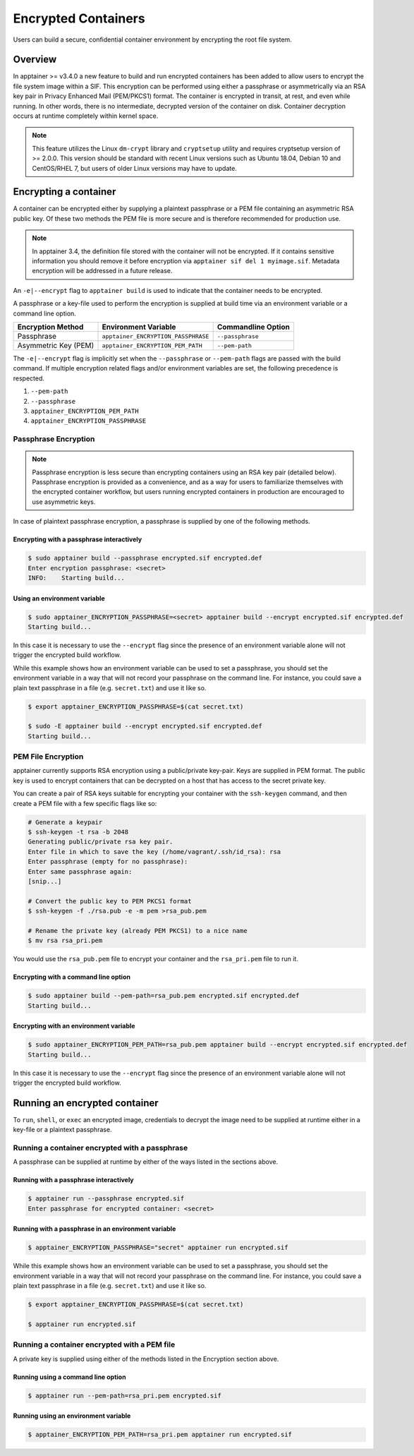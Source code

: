 .. _encryption:

====================
Encrypted Containers
====================

Users can build a secure, confidential container environment by encrypting the 
root file system.

--------
Overview
--------

In apptainer >= v3.4.0 a new feature to build and run encrypted containers has
been added to allow users to encrypt the file system image within a SIF.  This
encryption can be performed using either a passphrase or asymmetrically via an
RSA key pair in Privacy Enhanced Mail (PEM/PKCS1) format. The container is encrypted
in transit, at rest, and even while running. In other words, there is no
intermediate, decrypted version of the container on disk.  Container decryption
occurs at runtime completely within kernel space.  


.. note::

        This feature utilizes the Linux ``dm-crypt`` library and ``cryptsetup``
        utility and requires cryptsetup version of >= 2.0.0.  This version
        should be standard with recent Linux versions such as Ubuntu 18.04,
        Debian 10 and CentOS/RHEL 7, but users of older Linux versions may have
        to update.

----------------------
Encrypting a container
----------------------

A container can be encrypted either by supplying a plaintext passphrase or a 
PEM file containing an asymmetric RSA public key.  Of these two methods the PEM
file is more secure and is therefore recommended for production use. 

.. note::

        In apptainer 3.4, the definition file stored with the container will
        not be encrypted. If it contains sensitive information you should remove
        it before encryption via ``apptainer sif del 1 myimage.sif``. Metadata
        encryption will be addressed in a future release.

An ``-e|--encrypt`` flag to ``apptainer build`` is used to indicate that the container needs to 
be encrypted.

A passphrase or a key-file used to perform the encryption is supplied at build time
via an environment variable or a command line option. 

+------------------------+-------------------------------------------+--------------------------+
| **Encryption Method**  | **Environment Variable**                  | **Commandline Option**   |
+------------------------+-------------------------------------------+--------------------------+
| Passphrase             | ``apptainer_ENCRYPTION_PASSPHRASE``       | ``--passphrase``         |
+------------------------+-------------------------------------------+--------------------------+
| Asymmetric Key (PEM)   | ``apptainer_ENCRYPTION_PEM_PATH``         | ``--pem-path``           | 
+------------------------+-------------------------------------------+--------------------------+

The ``-e|--encrypt`` flag is implicitly set when the ``--passphrase`` or
``--pem-path`` flags are passed with the build command.  If multiple encryption
related flags and/or environment variables are set, the following precedence is
respected.  

#. ``--pem-path``
#. ``--passphrase``
#. ``apptainer_ENCRYPTION_PEM_PATH``
#. ``apptainer_ENCRYPTION_PASSPHRASE``

Passphrase Encryption
=====================

.. note::

        Passphrase encryption is less secure than encrypting containers using an 
        RSA key pair (detailed below).  Passphrase encryption is provided as a 
        convenience, and as a way for users to familiarize themselves with the 
        encrypted container workflow, but users running encrypted containers in 
        production are encouraged to use asymmetric keys.   

In case of plaintext passphrase encryption, a passphrase is supplied by one of 
the following methods.

Encrypting with a passphrase interactively
------------------------------------------

.. code-block:: none

        $ sudo apptainer build --passphrase encrypted.sif encrypted.def
        Enter encryption passphrase: <secret>
        INFO:    Starting build...

Using an environment variable
-----------------------------

.. code-block:: none

        $ sudo apptainer_ENCRYPTION_PASSPHRASE=<secret> apptainer build --encrypt encrypted.sif encrypted.def
        Starting build...

In this case it is necessary to use the ``--encrypt`` flag since the presence of
an environment variable alone will not trigger the encrypted build workflow.

While this example shows how an environment variable can be used to set a
passphrase, you should set the environment variable in a way that will not 
record your passphrase on the command line.  For instance, you could save a 
plain text passphrase in a file (e.g. ``secret.txt``) and use it like so.

.. code-block:: none

        $ export apptainer_ENCRYPTION_PASSPHRASE=$(cat secret.txt)

        $ sudo -E apptainer build --encrypt encrypted.sif encrypted.def
        Starting build...

PEM File Encryption
===================

apptainer currently supports RSA encryption using a public/private key-pair. 
Keys are supplied in PEM format. The public key is used to encrypt containers that
can be decrypted on a host that has access to the secret private key.

You can create a pair of RSA keys suitable for encrypting your container with 
the ``ssh-keygen`` command, and then create a PEM file with a few specific flags 
like so:

.. code-block:: none

        # Generate a keypair
        $ ssh-keygen -t rsa -b 2048
        Generating public/private rsa key pair.
        Enter file in which to save the key (/home/vagrant/.ssh/id_rsa): rsa
        Enter passphrase (empty for no passphrase):
        Enter same passphrase again:
        [snip...]

        # Convert the public key to PEM PKCS1 format
        $ ssh-keygen -f ./rsa.pub -e -m pem >rsa_pub.pem

        # Rename the private key (already PEM PKCS1) to a nice name
        $ mv rsa rsa_pri.pem

You would use the ``rsa_pub.pem`` file to encrypt your container and the ``rsa_pri.pem`` 
file to run it.  

Encrypting with a command line option
--------------------------------------

.. code-block:: none

        $ sudo apptainer build --pem-path=rsa_pub.pem encrypted.sif encrypted.def
        Starting build...

Encrypting with an environment variable
---------------------------------------

.. code-block:: none

        $ sudo apptainer_ENCRYPTION_PEM_PATH=rsa_pub.pem apptainer build --encrypt encrypted.sif encrypted.def
        Starting build...

In this case it is necessary to use the ``--encrypt`` flag since the presence of
an environment variable alone will not trigger the encrypted build workflow.

------------------------------
Running an encrypted container
------------------------------

To ``run``, ``shell``, or ``exec`` an encrypted image, credentials to decrypt 
the image need to be supplied at runtime either in a key-file or a plaintext 
passphrase.

Running a container encrypted with a passphrase
===============================================

A passphrase can be supplied at runtime by either of the ways listed in the 
sections above.

Running with a passphrase interactively
---------------------------------------

.. code-block:: none

        $ apptainer run --passphrase encrypted.sif
        Enter passphrase for encrypted container: <secret>

Running with a passphrase in an environment variable
----------------------------------------------------

.. code-block:: none

        $ apptainer_ENCRYPTION_PASSPHRASE="secret" apptainer run encrypted.sif

While this example shows how an environment variable can be used to set a
passphrase, you should set the environment variable in a way that will not 
record your passphrase on the command line.  For instance, you could save a 
plain text passphrase in a file (e.g. ``secret.txt``) and use it like so.

.. code-block:: none

        $ export apptainer_ENCRYPTION_PASSPHRASE=$(cat secret.txt)

        $ apptainer run encrypted.sif

Running a container encrypted with a PEM file
=============================================

A private key is supplied using either of the methods listed in the Encryption 
section above.

Running using a command line option
-----------------------------------

.. code-block:: none

        $ apptainer run --pem-path=rsa_pri.pem encrypted.sif

Running using an environment variable
-------------------------------------

.. code-block:: none

        $ apptainer_ENCRYPTION_PEM_PATH=rsa_pri.pem apptainer run encrypted.sif
